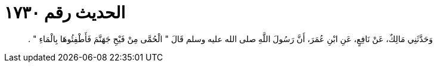 
= الحديث رقم ١٧٣٠

[quote.hadith]
وَحَدَّثَنِي مَالِكٌ، عَنْ نَافِعٍ، عَنِ ابْنِ عُمَرَ، أَنَّ رَسُولَ اللَّهِ صلى الله عليه وسلم قَالَ ‏"‏ الْحُمَّى مِنْ فَيْحِ جَهَنَّمَ فَأَطْفِئُوهَا بِالْمَاءِ ‏"‏ ‏.‏